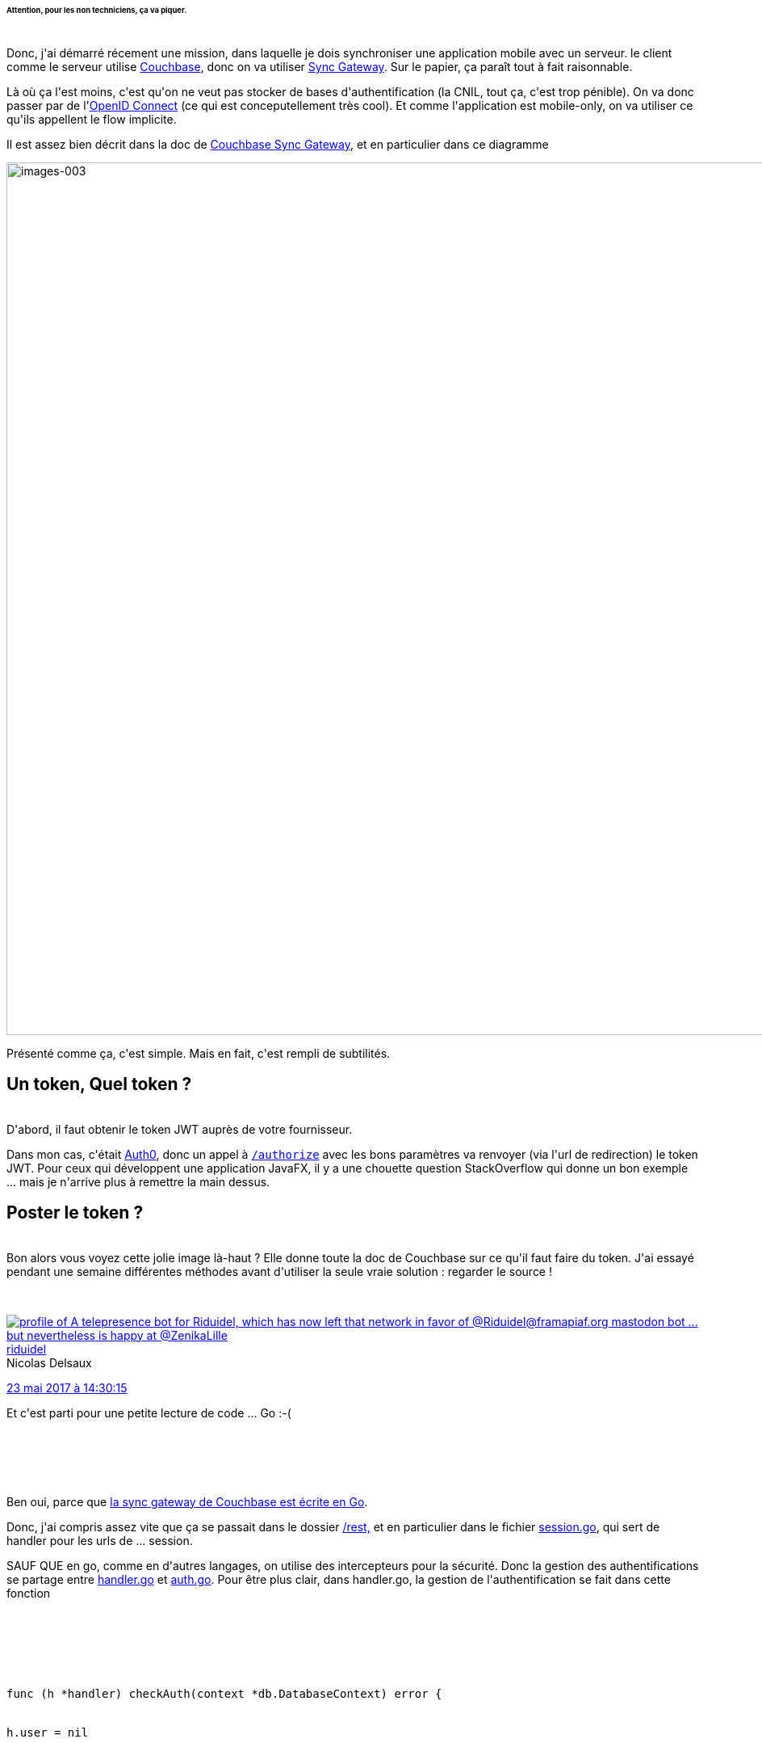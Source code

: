 :jbake-type: post
:jbake-status: published
:jbake-title: Authentifier des utilisateurs Couchbase avec OpenID
:jbake-tags: couchbase,openid,_mois_mai,_année_2017
:jbake-date: 2017-05-26
:jbake-depth: ../../../../
:jbake-uri: wordpress/2017/05/26/authentifier-des-utilisateurs-couchbase-avec-openid.adoc
:jbake-excerpt: 
:jbake-source: https://riduidel.wordpress.com/2017/05/26/authentifier-des-utilisateurs-couchbase-avec-openid/
:jbake-style: wordpress

++++
<p>
<h6>Attention, pour les non techniciens, ça va piquer.</h6>
<br/>
Donc, j'ai démarré récement une mission, dans laquelle je dois synchroniser une application mobile avec un serveur. le client comme le serveur utilise <a href="https://www.couchbase.com/">Couchbase</a>, donc on va utiliser <a href="https://developer.couchbase.com/documentation/mobile/1.4/guides/sync-gateway/index.html">Sync Gateway</a>. Sur le papier, ça paraît tout à fait raisonnable.
</p>
<p>
Là où ça l'est moins, c'est qu'on ne veut pas stocker de bases d'authentification (la CNIL, tout ça, c'est trop pénible). On va donc passer par de l'<a href="https://fr.wikipedia.org/wiki/OpenID_Connect">OpenID Connect</a> (ce qui est conceputellement très cool). Et comme l'application est mobile-only, on va utiliser ce qu'ils appellent le flow implicite.
</p>
<p>
Il est assez bien décrit dans la doc de <a href="https://developer.couchbase.com/documentation/mobile/1.4/guides/authentication/openid/index.html#implicit-flow">Couchbase Sync Gateway</a>, et en particulier dans ce diagramme
</p>
<p>
<img class="alignnone size-full wp-image-4675" src="https://riduidel.files.wordpress.com/2017/05/images-003.png" alt="images-003" width="1920" height="1080" />
</p>
<p>
Présenté comme ça, c'est simple. Mais en fait, c'est rempli de subtilités.
<br/>
<h2>Un token, Quel token ?</h2>
<br/>
D'abord, il faut obtenir le token JWT auprès de votre fournisseur.
</p>
<p>
Dans mon cas, c'était <a href="https://auth0.com/#!">Auth0</a>, donc un appel à <a href="https://auth0.com/docs/api/authentication#social"><code>/authorize</code></a> avec les bons paramètres va renvoyer (via l'url de redirection) le token JWT. Pour ceux qui développent une application JavaFX, il y a une chouette question StackOverflow qui donne un bon exemple ... mais je n'arrive plus à remettre la main dessus.
<br/>
<h2>Poster le token ?</h2>
<br/>
Bon alors vous voyez cette jolie image là-haut ? Elle donne toute la doc de Couchbase sur ce qu'il faut faire du token. J'ai essayé pendant une semaine différentes méthodes avant d'utiliser la seule vraie solution : regarder le source !
</p>
<p>
<div class='twitter'>
<br/>
<span class="twitter_status">
</p>
<p>
<span class="author">
</p>
<p>
<a href="http://twitter.com/riduidel" class="screenName"><img src="http://pbs.twimg.com/profile_images/684981155/santang-conan-le-barbarux_mini.png" alt="profile of A telepresence bot for Riduidel, which has now left that network in favor of @Riduidel@framapiaf.org mastodon bot ... but nevertheless is happy at @ZenikaLille"/>riduidel</a>
<br/>
<span class="name">Nicolas Delsaux</span>
</p>
<p>
</span>
</p>
<p>
<a href="https://twitter.com/riduidel/status/866 994 684 002 017 281" class="date">23 mai 2017 à 14:30:15</a>
</p>
<p>
<span class="content">
</p>
<p>
<span class="text">Et c'est parti pour une petite lecture de code ... Go :-(</span>
</p>
<p>
<span class="medias">
<br/>
</span>
</p>
<p>
</span>
</p>
<p>
<span class="twitter_status_end"/>
<br/>
</span>
<br/>
</div>
</p>
<p>
Ben oui, parce que <a href="https://github.com/couchbase/sync_gateway">la sync gateway de Couchbase est écrite en Go</a>.
</p>
<p>
Donc, j'ai compris assez vite que ça se passait dans le dossier <a href="https://github.com/couchbase/sync_gateway/tree/master/rest">/rest,</a> et en particulier dans le fichier <a href="https://github.com/couchbase/sync_gateway/blob/master/rest/session_api.go">session.go</a>, qui sert de handler pour les urls de ... session.
</p>
<p>
SAUF QUE en go, comme en d'autres langages, on utilise des intercepteurs pour la sécurité. Donc la gestion des authentifications se partage entre <a href="https://github.com/couchbase/sync_gateway/blob/master/rest/handler.go">handler.go</a> et <a href="https://github.com/couchbase/sync_gateway/blob/master/auth/auth.go">auth.go</a>. Pour être plus clair, dans handler.go, la gestion de l'authentification se fait dans cette fonction
</p>
<p>
<pre class='github'>
<br/>
<code>
<br/>
<html><head></head><body><pre style="word-wrap: break-word; white-space: pre-wrap;">func (h *handler) checkAuth(context *db.DatabaseContext) error {
<br/>
h.user = nil
<br/>
if context == nil {
<br/>
return nil
<br/>
}
</p>
<p>
defer checkAuthRollingMean.AddSince(time.Now())
</p>
<p>
var err error
<br/>
// If oidc enabled, check for bearer ID token
<br/>
if context.Options.OIDCOptions != nil {
<br/>
if token := h.getBearerToken(); token != "" {
<br/>
h.user, _, err = context.Authenticator().AuthenticateUntrustedJWT(token, context.OIDCProviders, h.getOIDCCallbackURL)
<br/>
if h.user == nil || err != nil {
<br/>
return base.HTTPErrorf(http.StatusUnauthorized, "Invalid login")
<br/>
}
<br/>
return nil
<br/>
}
<br/>
</pre></body></html>
<br/>
</code>
<br/>
</pre>
<br/>
En fait, si vous regardez le code, vous verrez que h.getBearerToken() lit en fait le token OpenId depuis les entêtes de la requête. Ca fait déja une réponse facile à trouver :
</p>
<p>
<strong>Il faut mettre le bearer token dans les entêtes HTTP, et PAS dans le corps du POST.</strong>
<br/>
<h2>Oui, mais quel token ?</h2>
<br/>
Donc, j'en étais là, et à chaque fois que je postais mon token, avec tous les logs activés en mode debug, j'avais à peu près cette suite de messages
</p>
<p>
<pre class='github'>
<br/>
<code>
<br/>
<html><head></head><body><pre style="word-wrap: break-word; white-space: pre-wrap;">FROM maven:3.5.0-jdk-8-alpine
</p>
<p>
RUN apk --no-cache add graphviz ttf-droid ttf-droid-nonlatin
</p>
<p>
ADD . /usr/src/app
<br/>
WORKDIR /usr/src/app</pre></body></html>
<br/>
</code>
<br/>
</pre>
<br/>
Bon, je vous fais grâce des détails, mais dites-vous que ça signifie que mon token est bien passé à la couche <a href="https://github.com/coreos/go-oidc">go-oidc</a>, qui le refuse. Et là, j'ai dû lire le code environ 2 jours dans tous les sens avant de comprendre.
</p>
<p>
Alors, autant vous le dire, il y a plusieurs types de token JWT.
</p>
<p>
<img class="alignnone size-full wp-image-4714" src="https://riduidel.files.wordpress.com/2017/05/maxresdefault.jpg" alt="maxresdefault" width="1920" height="1080" />
</p>
<p>
Et en fait, la différence se fait dans l'algorithme. Vous avez le choix entre HS256 et RS256. Et la seule différence, c'est que le RS256 est signé avec un algorithme assymétrique.
</p>
<p>
Par défaut, Auth0 propose du HS256.
</p>
<p>
Et évidement, go-oidc ne décode que les tokens RS256. Et le choix de l'algorithme se fait dans les paramètres avancés du client Auth0.
</p>
<p>
Autrement dit
</p>
<p>
<strong>Utilisez l'algorithme RS256.</strong>
</p>
<p>
Une fois que vous aurez fait tout ça, vous pourrez bénéficier de l'authentification OpenId Connect pour vos synchronisations. Et ça vous créera les utilisateurs automatiquement. Bon, le nom des utilisateurs dans votre sync gateway sera leur id Auth0, mais franchement, vous allez vous laisser arrêter par ce genre de détail ? Moi non plus. D'ailleurs, je m'en vais de ce pas proposer une pull request à Couchbase pour modifier les différents éléments manquants.
</p>
++++